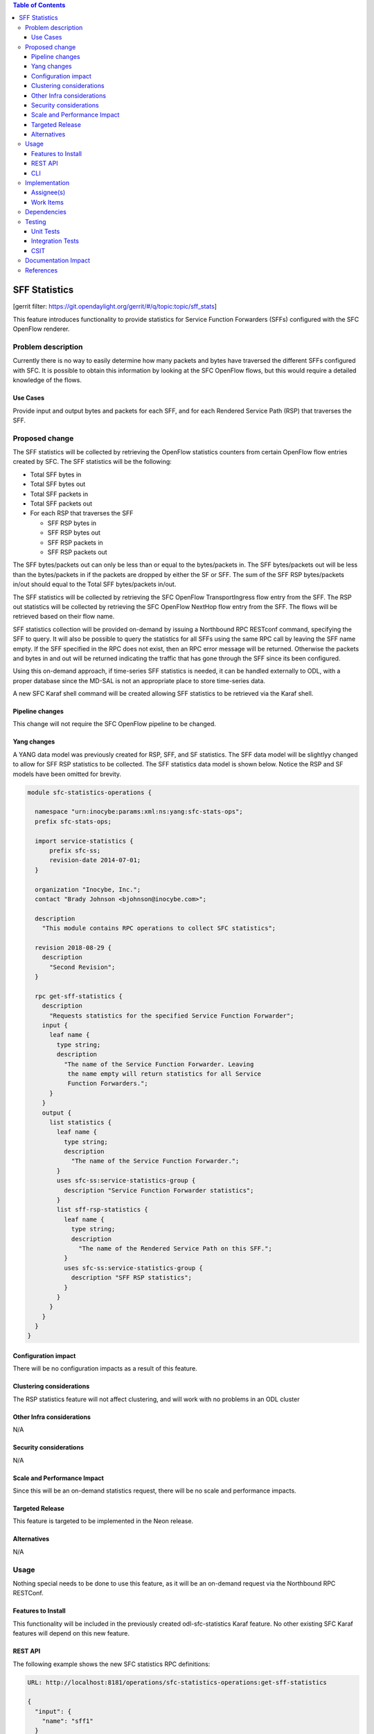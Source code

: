
.. contents:: Table of Contents
   :depth: 3

==============
SFF Statistics
==============

[gerrit filter: https://git.opendaylight.org/gerrit/#/q/topic:topic/sff_stats]

This feature introduces functionality to provide statistics for Service
Function Forwarders (SFFs) configured with the SFC OpenFlow renderer.

Problem description
===================
Currently there is no way to easily determine how many packets and
bytes have traversed the different SFFs configured with SFC. It is
possible to obtain this information by looking at the SFC OpenFlow
flows, but this would require a detailed knowledge of the flows.

Use Cases
---------
Provide input and output bytes and packets for each SFF, and for
each Rendered Service Path (RSP) that traverses the SFF.

Proposed change
===============
The SFF statistics will be collected by retrieving the OpenFlow
statistics counters from certain OpenFlow flow entries created
by SFC. The SFF statistics will be the following:

* Total SFF bytes in
* Total SFF bytes out
* Total SFF packets in
* Total SFF packets out
* For each RSP that traverses the SFF

  * SFF RSP bytes in
  * SFF RSP bytes out
  * SFF RSP packets in
  * SFF RSP packets out

The SFF bytes/packets out can only be less than or equal to the
bytes/packets in. The SFF bytes/packets out will be less than the
bytes/packets in if the packets are dropped by either the SF or SFF.
The sum of the SFF RSP bytes/packets in/out should equal to the
Total SFF bytes/packets in/out.

The SFF statistics will be collected by retrieving the SFC
OpenFlow TransportIngress flow entry from the SFF. The RSP
out statistics will be collected by retrieving the SFC
OpenFlow NextHop flow entry from the SFF. The flows will
be retrieved based on their flow name.

SFF statistics collection will be provided on-demand by issuing
a Northbound RPC RESTconf command, specifying the SFF to query.
It will also be possible to query the statistics for all SFFs
using the same RPC call by leaving the SFF name empty. If the
SFF specified in the RPC does not exist, then an RPC error
message will be returned. Otherwise the packets and bytes in
and out will be returned indicating the traffic that has gone
through the SFF since its been configured.

Using this on-demand approach, if time-series SFF statistics is
needed, it can be handled externally to ODL, with a proper database
since the MD-SAL is not an appropriate place to store time-series
data.

A new SFC Karaf shell command will be created allowing SFF statistics
to be retrieved via the Karaf shell.

Pipeline changes
----------------
This change will not require the SFC OpenFlow pipeline to be changed.

Yang changes
------------
A YANG data model was previously created for RSP, SFF, and SF
statistics. The SFF data model will be slightlyy changed to allow
for SFF RSP statistics to be collected. The SFF statistics data
model is shown below. Notice the RSP and SF models have been
omitted for brevity.

.. code-block:: none

    module sfc-statistics-operations {

      namespace "urn:inocybe:params:xml:ns:yang:sfc-stats-ops";
      prefix sfc-stats-ops;

      import service-statistics {
          prefix sfc-ss;
          revision-date 2014-07-01;
      }

      organization "Inocybe, Inc.";
      contact "Brady Johnson <bjohnson@inocybe.com>";

      description
        "This module contains RPC operations to collect SFC statistics";

      revision 2018-08-29 {
        description
          "Second Revision";
      }

      rpc get-sff-statistics {
        description
          "Requests statistics for the specified Service Function Forwarder";
        input {
          leaf name {
            type string;
            description
              "The name of the Service Function Forwarder. Leaving
               the name empty will return statistics for all Service
               Function Forwarders.";
          }
        }
        output {
          list statistics {
            leaf name {
              type string;
              description
                "The name of the Service Function Forwarder.";
            }
            uses sfc-ss:service-statistics-group {
              description "Service Function Forwarder statistics";
            }
            list sff-rsp-statistics {
              leaf name {
                type string;
                description
                  "The name of the Rendered Service Path on this SFF.";
              }
              uses sfc-ss:service-statistics-group {
                description "SFF RSP statistics";
              }
            }
          }
        }
      }
    }


Configuration impact
--------------------
There will be no configuration impacts as a result of this feature.

Clustering considerations
-------------------------
The RSP statistics feature will not affect clustering, and will work
with no problems in an ODL cluster

Other Infra considerations
--------------------------
N/A

Security considerations
-----------------------
N/A

Scale and Performance Impact
----------------------------
Since this will be an on-demand statistics request, there will be no
scale and performance impacts.

Targeted Release
----------------
This feature is targeted to be implemented in the Neon release.

Alternatives
------------
N/A

Usage
=====
Nothing special needs to be done to use this feature, as it will be
an on-demand request via the Northbound RPC RESTConf.

Features to Install
-------------------
This functionality will be included in the previously created 
odl-sfc-statistics Karaf feature. No other existing SFC Karaf
features will depend on this new feature.

REST API
--------

The following example shows the new SFC statistics RPC definitions:

.. code-block:: rest

    URL: http://localhost:8181/operations/sfc-statistics-operations:get-sff-statistics

    {
      "input": {
        "name": "sff1"
      }
    }

    {
      "output": {
        "statistics" : [
          {
            "name": "sff1",
            "statistic-by-timestamp": [
              {
                "service-statistic": {
                  "bytes-in": 500,
                  "bytes-out": 500,
                  "packets-in": 25,
                  "packets-out": 25
                },
                "timestamp": 1512418230327
              }
            ],
            "sff-rsp-statistics": [
              {
                "name": "rsp1",
                "statistic-by-timestamp": [
                  {
                    "service-statistic": {
                      "bytes-in": 300,
                      "bytes-out": 300,
                      "packets-in": 15,
                      "packets-out": 15
                    },
                    "timestamp": 1512418230327
                  }
                ]
              },
              {
                "name": "rsp2",
                "statistic-by-timestamp": [
                  {
                    "service-statistic": {
                      "bytes-in": 200,
                      "bytes-out": 200,
                      "packets-in": 10,
                      "packets-out": 10
                    },
                    "timestamp": 1512418230327
                  }
                ]
              }
            ]
          }
        ]
      }
    }



CLI
---
A new Karaf CLI will be added to retrieve SFF statistics. The syntax
will be similar to the following. Leaving the SFF name empty will
return the statistics for all SFFs.

* sfc:sff-statistics [SFF-name]


Implementation
==============

Assignee(s)
-----------
Primary assignee:
  <Brady Johnson>, <ebrjohn>, <bjohnson@inocybe.com>

Work Items
----------
Break up work into individual items. This should be a checklist on a
Trello card for this feature. Provide the link to the trello card or duplicate it.

* Modify the SFC statistics collection RPC data model for SFFs.
* Complete the SFF statistics collection handler that will
  retrieve the relevant OpenFlow flows and return the results.
* Create the necessary utils to assist the SFF handler in
  getting the flows and storing the results.
* Create the Karaf shell command to retrieve the statistics.

Dependencies
============
No external projects will depend on this new feature. Nor will any
additional dependencies on other ODL project be introduced.

Testing
=======
Capture details of testing that will need to be added.

Unit Tests
----------
A new Unit Test will be added for each of the new Java classes added.

Integration Tests
-----------------
N/A

CSIT
----
A new test case will be added to CSIT for this feature. The test should
inject packets and will verify that the RSP statistics counters are
incremented as expected.

Documentation Impact
====================
The User Guide will be updated to show how to use this new feature.

References
==========
N/A

.. note::

  This work is licensed under a Creative Commons Attribution 3.0 Unported License.
  http://creativecommons.org/licenses/by/3.0/legalcode
